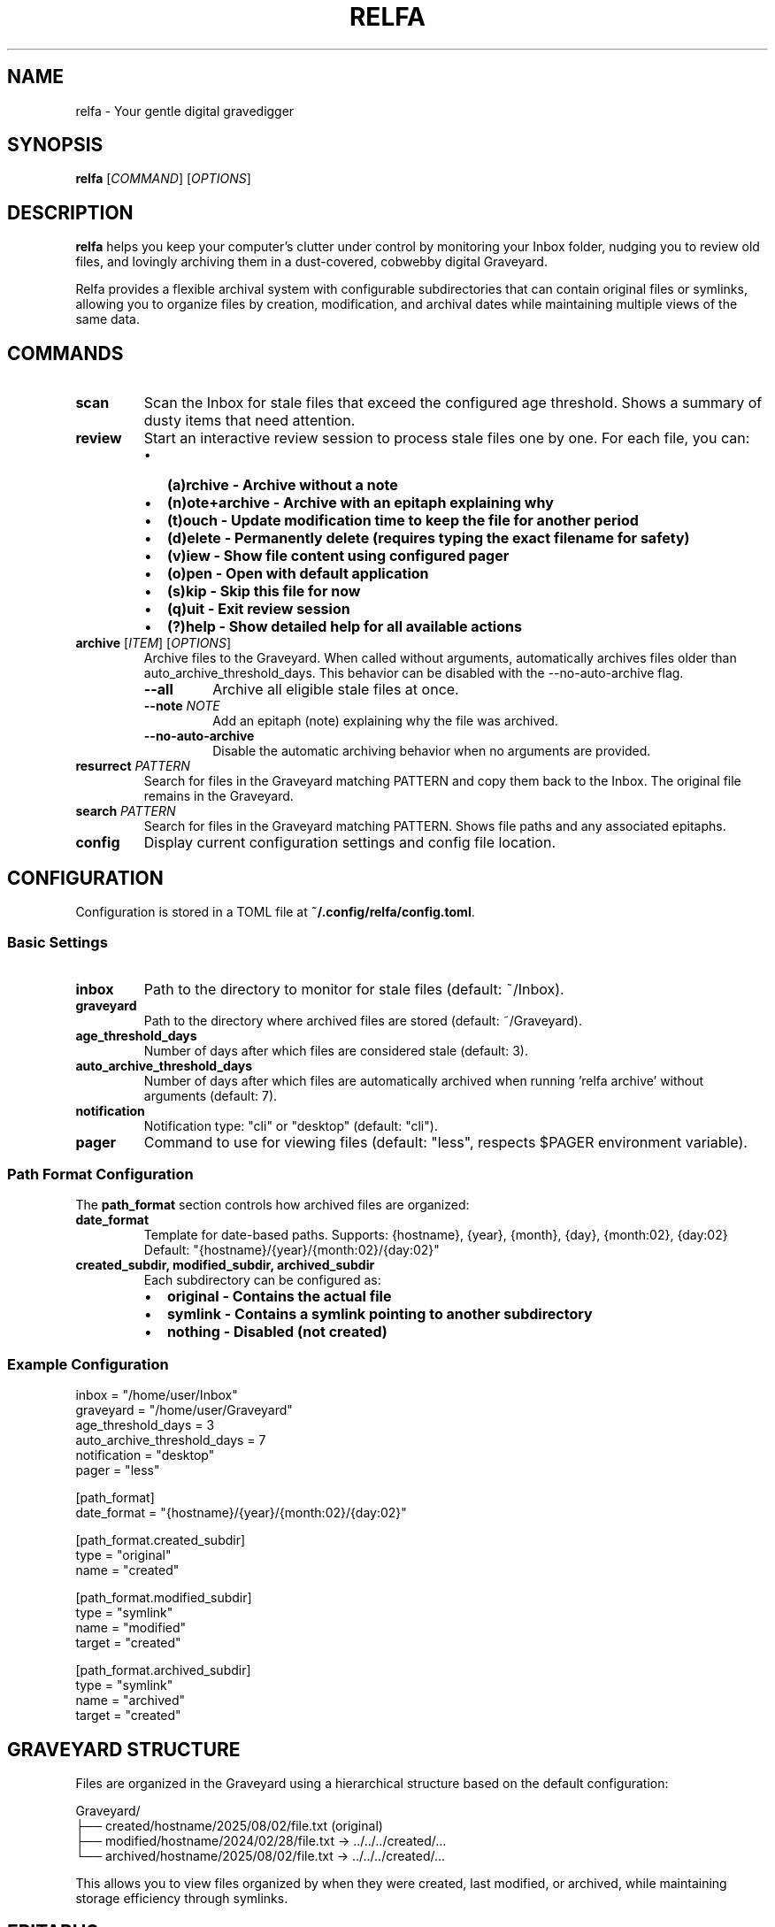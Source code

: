.TH RELFA 1 "August 2025" "relfa 0.2.5" "User Commands"
.SH NAME
relfa \- Your gentle digital gravedigger
.SH SYNOPSIS
.B relfa
[\fICOMMAND\fR] [\fIOPTIONS\fR]
.SH DESCRIPTION
.B relfa
helps you keep your computer's clutter under control by monitoring your Inbox folder, nudging you to review old files, and lovingly archiving them in a dust-covered, cobwebby digital Graveyard.

Relfa provides a flexible archival system with configurable subdirectories that can contain original files or symlinks, allowing you to organize files by creation, modification, and archival dates while maintaining multiple views of the same data.

.SH COMMANDS
.TP
.B scan
Scan the Inbox for stale files that exceed the configured age threshold. Shows a summary of dusty items that need attention.
.TP
.B review
Start an interactive review session to process stale files one by one. For each file, you can:
.RS
.IP \(bu 2
.B (a)rchive - Archive without a note
.IP \(bu 2
.B (n)ote+archive - Archive with an epitaph explaining why
.IP \(bu 2
.B (t)ouch - Update modification time to keep the file for another period
.IP \(bu 2
.B (d)elete - Permanently delete (requires typing the exact filename for safety)
.IP \(bu 2
.B (v)iew - Show file content using configured pager
.IP \(bu 2
.B (o)pen - Open with default application
.IP \(bu 2
.B (s)kip - Skip this file for now
.IP \(bu 2
.B (q)uit - Exit review session
.IP \(bu 2
.B (?)help - Show detailed help for all available actions
.RE
.TP
.B archive \fR[\fIITEM\fR] [\fIOPTIONS\fR]
Archive files to the Graveyard. When called without arguments, automatically archives files older than auto_archive_threshold_days. This behavior can be disabled with the --no-auto-archive flag.
.RS
.TP
.BI \-\-all
Archive all eligible stale files at once.
.TP
.BI \-\-note " NOTE"
Add an epitaph (note) explaining why the file was archived.
.TP
.BI \-\-no-auto-archive
Disable the automatic archiving behavior when no arguments are provided.
.RE
.TP
.B resurrect \fIPATTERN\fR
Search for files in the Graveyard matching PATTERN and copy them back to the Inbox. The original file remains in the Graveyard.
.TP
.B search \fIPATTERN\fR
Search for files in the Graveyard matching PATTERN. Shows file paths and any associated epitaphs.
.TP
.B config
Display current configuration settings and config file location.

.SH CONFIGURATION
Configuration is stored in a TOML file at \fB~/.config/relfa/config.toml\fR.

.SS Basic Settings
.TP
.B inbox
Path to the directory to monitor for stale files (default: ~/Inbox).
.TP
.B graveyard
Path to the directory where archived files are stored (default: ~/Graveyard).
.TP
.B age_threshold_days
Number of days after which files are considered stale (default: 3).
.TP
.B auto_archive_threshold_days
Number of days after which files are automatically archived when running 'relfa archive' without arguments (default: 7).
.TP
.B notification
Notification type: "cli" or "desktop" (default: "cli").
.TP
.B pager
Command to use for viewing files (default: "less", respects $PAGER environment variable).

.SS Path Format Configuration
The \fBpath_format\fR section controls how archived files are organized:

.TP
.B date_format
Template for date-based paths. Supports: {hostname}, {year}, {month}, {day}, {month:02}, {day:02}
.br
Default: "{hostname}/{year}/{month:02}/{day:02}"

.TP
.B created_subdir, modified_subdir, archived_subdir
Each subdirectory can be configured as:
.RS
.IP \(bu 2
.B original - Contains the actual file
.IP \(bu 2
.B symlink - Contains a symlink pointing to another subdirectory
.IP \(bu 2
.B nothing - Disabled (not created)
.RE

.SS Example Configuration
.nf
inbox = "/home/user/Inbox"
graveyard = "/home/user/Graveyard"
age_threshold_days = 3
auto_archive_threshold_days = 7
notification = "desktop"
pager = "less"

[path_format]
date_format = "{hostname}/{year}/{month:02}/{day:02}"

[path_format.created_subdir]
type = "original"
name = "created"

[path_format.modified_subdir]
type = "symlink"
name = "modified"
target = "created"

[path_format.archived_subdir]
type = "symlink"
name = "archived"
target = "created"
.fi

.SH GRAVEYARD STRUCTURE
Files are organized in the Graveyard using a hierarchical structure based on the default configuration:

.nf
Graveyard/
├── created/hostname/2025/08/02/file.txt (original)
├── modified/hostname/2024/02/28/file.txt -> ../../../created/...
└── archived/hostname/2025/08/02/file.txt -> ../../../created/...
.fi

This allows you to view files organized by when they were created, last modified, or archived, while maintaining storage efficiency through symlinks.

.SH EPITAPHS
When archiving files with the \fB\-\-note\fR option or during interactive review, Relfa creates epitaph files containing:
.IP \(bu 2
Metadata (archived/created/modified timestamps, hostname)
.IP \(bu 2
Your explanation of why the file was archived

Epitaphs follow the same symlink structure as the files themselves and are displayed during search operations.

.SH EXAMPLES
.TP
Scan for stale files:
.B relfa scan

.TP
Start interactive review:
.B relfa review

.TP
Auto-archive files older than threshold:
.B relfa archive

.TP
Archive all stale files with a note:
.B relfa archive \-\-all \-\-note "Cleaning up old project files"

.TP
Auto-archive with note:
.B relfa archive \-\-note "Weekly cleanup"

.TP
Archive a specific file:
.B relfa archive old\-document.pdf \-\-note "Outdated specification"

.TP
Search for files:
.B relfa search "project"

.TP
Resurrect files back to Inbox:
.B relfa resurrect "important"

.TP
View current configuration:
.B relfa config

.SH FILES
.TP
.B ~/.config/relfa/config.toml
Main configuration file (created automatically on first run).
.TP
.B ~/Inbox
Default directory monitored for stale files.
.TP
.B ~/Graveyard
Default directory where archived files are stored.

.SH ENVIRONMENT
.TP
.B PAGER
Used as the default pager if not specified in configuration.

.SH EXIT STATUS
.B relfa
exits with status 0 on success, and >0 if an error occurs.

.SH AUTHOR
Roberto Abdelkader Martínez Pérez <robertomartinezp@gmail.com> <https://github.com/nilp0inter>

.SH SEE ALSO
.BR find (1),
.BR rm (1),
.BR ln (1),
.BR less (1),
.BR xdg-open (1)
